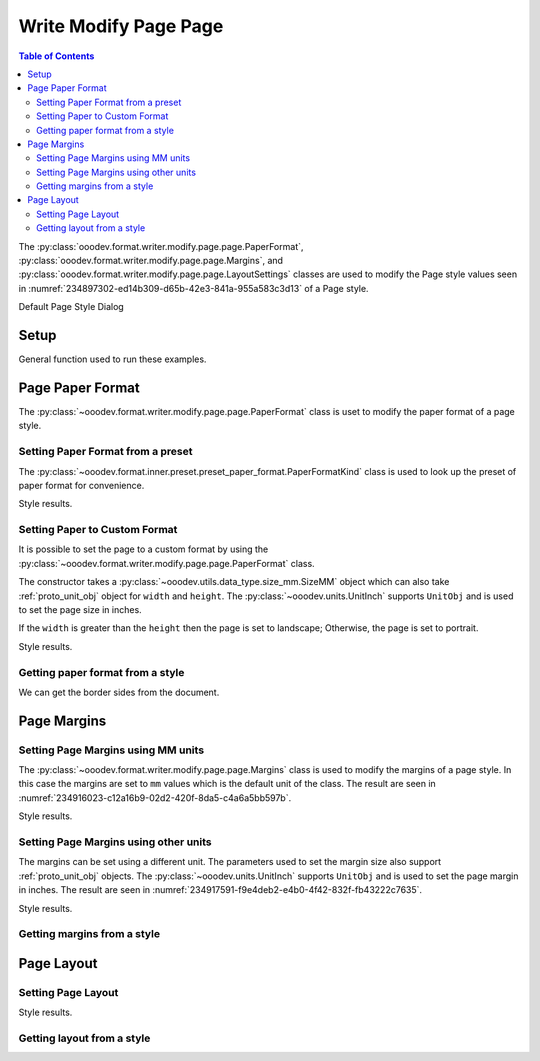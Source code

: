 .. _help_writer_format_modify_page_page:

Write Modify Page Page
======================


.. contents:: Table of Contents
    :local:
    :backlinks: none
    :depth: 2

The :py:class:`ooodev.format.writer.modify.page.page.PaperFormat`, :py:class:`ooodev.format.writer.modify.page.page.Margins`,
and :py:class:`ooodev.format.writer.modify.page.page.LayoutSettings` classes are used to modify the Page style values
seen in :numref:`234897302-ed14b309-d65b-42e3-841a-955a583c3d13` of a Page style.

.. cssclass:: screen_shot

    .. _234897302-ed14b309-d65b-42e3-841a-955a583c3d13:
    .. figure:: https://user-images.githubusercontent.com/4193389/234897302-ed14b309-d65b-42e3-841a-955a583c3d13.png
        :alt: Writer dialog Page default
        :figclass: align-center
        :width: 450px

        Writer dialog Page default

Default Page Style Dialog

Setup
-----

General function used to run these examples.

.. tabs::

    .. code-tab:: python

        from ooodev.format.writer.modify.page.page import LayoutSettings, Margins, PaperFormat
        from ooodev.format.writer.modify.page.page import PageStyleLayout, NumberingTypeEnum
        from ooodev.format.writer.modify.page.page import PaperFormatKind, StyleParaKind
        from ooodev.utils.data_type.size_mm import SizeMM
        from ooodev.units import UnitInch
        from ooodev.office.write import Write
        from ooodev.utils.gui import GUI
        from ooodev.utils.lo import Lo

        def main() -> int:
            with Lo.Loader(Lo.ConnectPipe()):
                doc = Write.create_doc()
                GUI.set_visible(doc)
                Lo.delay(300)
                GUI.zoom(GUI.ZoomEnum.ENTIRE_PAGE)

                layout_style = LayoutSettings(
                    layout=PageStyleLayout.MIRRORED,
                    numbers=NumberingTypeEnum.CHARS_UPPER_LETTER,
                    ref_style=StyleParaKind.TEXT_BODY,
                    style_name=StyleParaKind.STANDARD,
                )
                layout_style.apply(doc)

                style_obj = LayoutSettings.from_style(doc=doc, style_name=StyleParaKind.STANDARD)
                assert style_obj.prop_style_name == str(StyleParaKind.STANDARD)
                Lo.delay(1_000)

                Lo.close_doc(doc)
            return 0

        if __name__ == "__main__":
            SystemExit(main())

    .. only:: html

        .. cssclass:: tab-none

            .. group-tab:: None

Page Paper Format
-----------------

The :py:class:`~ooodev.format.writer.modify.page.page.PaperFormat` class is uset to modify the paper format of a page style.

Setting Paper Format from a preset
^^^^^^^^^^^^^^^^^^^^^^^^^^^^^^^^^^

The :py:class:`~ooodev.format.inner.preset.preset_paper_format.PaperFormatKind` class is used to look up the preset of paper format for convenience.

.. tabs::

    .. code-tab:: python

        # ... other code

        paper_fmt_style = PaperFormat.from_preset(
            preset=PaperFormatKind.A3, landscape=True, style_name=StyleParaKind.STANDARD
        )
        paper_fmt_style.apply(doc)

    .. only:: html

        .. cssclass:: tab-none

            .. group-tab:: None

Style results.

.. cssclass:: screen_shot

    .. _234900373-52f17983-34cc-459e-a064-6b0f828b26ef:
    .. figure:: https://user-images.githubusercontent.com/4193389/234900373-52f17983-34cc-459e-a064-6b0f828b26ef.png
        :alt: Writer dialog Page style Paper Format changed
        :figclass: align-center
        :width: 450px

        Writer dialog Page style Paper Format changed

Setting Paper to Custom Format
^^^^^^^^^^^^^^^^^^^^^^^^^^^^^^

It is possible to set the page to a custom format by using the :py:class:`~ooodev.format.writer.modify.page.page.PaperFormat` class.

The constructor takes a :py:class:`~ooodev.utils.data_type.size_mm.SizeMM` object which can also take :ref:`proto_unit_obj` object for ``width`` and ``height``.
The :py:class:`~ooodev.units.UnitInch` supports ``UnitObj`` and is used to set the page size in inches.

If the ``width`` is greater than the ``height`` then the page is set to landscape; Otherwise, the page is set to portrait.

.. tabs::

    .. code-tab:: python

        # ... other code

        paper_fmt_style = PaperFormat(
            size=SizeMM(width=UnitInch(11), height=UnitInch(8.5)),
            style_name=StyleParaKind.STANDARD,
        )
        paper_fmt_style.apply(doc)

    .. only:: html

        .. cssclass:: tab-none

            .. group-tab:: None

Style results.

.. cssclass:: screen_shot

    .. _234911812-3c0ec32e-35f9-4c45-b38b-950525703d2a:
    .. figure:: https://user-images.githubusercontent.com/4193389/234911812-3c0ec32e-35f9-4c45-b38b-950525703d2a.png
        :alt: Writer dialog Page style Paper Format changed
        :figclass: align-center
        :width: 450px

        Writer dialog Page style Paper Format changed


Getting paper format from a style
^^^^^^^^^^^^^^^^^^^^^^^^^^^^^^^^^

We can get the border sides from the document.

.. tabs::

    .. code-tab:: python

        # ... other code

        style_obj = PaperFormat.from_style(doc=doc, style_name=StyleParaKind.STANDARD)
        assert style_obj.prop_style_name == str(StyleParaKind.STANDARD)

    .. only:: html

        .. cssclass:: tab-none

            .. group-tab:: None

Page Margins
------------

Setting Page Margins using MM units
^^^^^^^^^^^^^^^^^^^^^^^^^^^^^^^^^^^

The :py:class:`~ooodev.format.writer.modify.page.page.Margins` class is used to modify the margins of a page style.
In this case the margins are set to ``mm`` values which is the default unit of the class.
The result are seen in :numref:`234916023-c12a16b9-02d2-420f-8da5-c4a6a5bb597b`.

.. tabs::

    .. code-tab:: python

        # ... other code

        margin_style = Margins(
            left=30,
            right=30,
            top=35,
            bottom=15,
            gutter=10,
            style_name=StyleParaKind.STANDARD,
        )
        margin_style.apply(doc)

    .. only:: html

        .. cssclass:: tab-none

            .. group-tab:: None

Style results.

.. cssclass:: screen_shot

    .. _234916023-c12a16b9-02d2-420f-8da5-c4a6a5bb597b:
    .. figure:: https://user-images.githubusercontent.com/4193389/234916023-c12a16b9-02d2-420f-8da5-c4a6a5bb597b.png
        :alt: Writer dialog Page margins style changed
        :figclass: align-center
        :width: 450px

        Writer dialog Page margins style changed

Setting Page Margins using other units
^^^^^^^^^^^^^^^^^^^^^^^^^^^^^^^^^^^^^^

The margins can be set using a different unit. The parameters used to set the margin size also support :ref:`proto_unit_obj` objects.
The :py:class:`~ooodev.units.UnitInch` supports ``UnitObj`` and is used to set the page margin in inches.
The result are seen in :numref:`234917591-f9e4deb2-e4b0-4f42-832f-fb43222c7635`.

.. tabs::

    .. code-tab:: python

        # ... other code

        margin_style = Margins(
            left=UnitInch(1.0),
            right=UnitInch(1.0),
            top=UnitInch(1.5),
            bottom=UnitInch(0.75),
            gutter=UnitInch(0.5),
            style_name=StyleParaKind.STANDARD,
        )
        margin_style.apply(doc)

    .. only:: html

        .. cssclass:: tab-none

            .. group-tab:: None

Style results.

.. cssclass:: screen_shot

    .. _234917591-f9e4deb2-e4b0-4f42-832f-fb43222c7635:
    .. figure:: https://user-images.githubusercontent.com/4193389/234917591-f9e4deb2-e4b0-4f42-832f-fb43222c7635.png
        :alt: Writer dialog Page margins style set using inches
        :figclass: align-center
        :width: 450px

        Writer dialog Page margins style set using inches

Getting margins from a style
^^^^^^^^^^^^^^^^^^^^^^^^^^^^

.. tabs::

    .. code-tab:: python

        # ... other code

        style_obj = Margins.from_style(doc=doc, style_name=StyleParaKind.STANDARD)
        assert style_obj.prop_style_name == str(StyleParaKind.STANDARD)

    .. only:: html

        .. cssclass:: tab-none

            .. group-tab:: None

Page Layout
-----------

Setting Page Layout
^^^^^^^^^^^^^^^^^^^

.. tabs::

    .. code-tab:: python

        # ... other code

        layout_style = LayoutSettings(
            layout=PageStyleLayout.MIRRORED,
            numbers=NumberingTypeEnum.CHARS_UPPER_LETTER,
            ref_style=StyleParaKind.SUBTITLE,
            right_gutter=True,
            gutter_pos_left=False,
            style_name=StyleParaKind.STANDARD,
        )
        layout_style.apply(doc)

    .. only:: html

        .. cssclass:: tab-none

            .. group-tab:: None

Style results.

.. cssclass:: screen_shot

    .. _235153674-56569ad7-6e77-4e42-9ef4-ab362582eda5:
    .. figure:: https://user-images.githubusercontent.com/4193389/235153674-56569ad7-6e77-4e42-9ef4-ab362582eda5.png
        :alt: Writer dialog Page Layout style changed
        :figclass: align-center
        :width: 450px

        Writer dialog Page Layout style changed

Getting layout from a style
^^^^^^^^^^^^^^^^^^^^^^^^^^^


.. tabs::

    .. code-tab:: python

        # ... other code

        style_obj = LayoutSettings.from_style(doc=doc, style_name=StyleParaKind.STANDARD)
        assert style_obj.prop_style_name == str(StyleParaKind.STANDARD)

    .. only:: html

        .. cssclass:: tab-none

            .. group-tab:: None

.. seealso::

    .. cssclass:: ul-list

        - :ref:`help_format_format_kinds`
        - :ref:`help_format_coding_style`
        - :py:class:`~ooodev.utils.gui.GUI`
        - :py:class:`~ooodev.utils.lo.Lo`
        - :py:class:`ooodev.format.writer.modify.page.page.PaperFormat`
        - :py:class:`ooodev.format.writer.modify.page.page.Margins`
        - :py:class:`ooodev.format.writer.modify.page.page.LayoutSettings`
